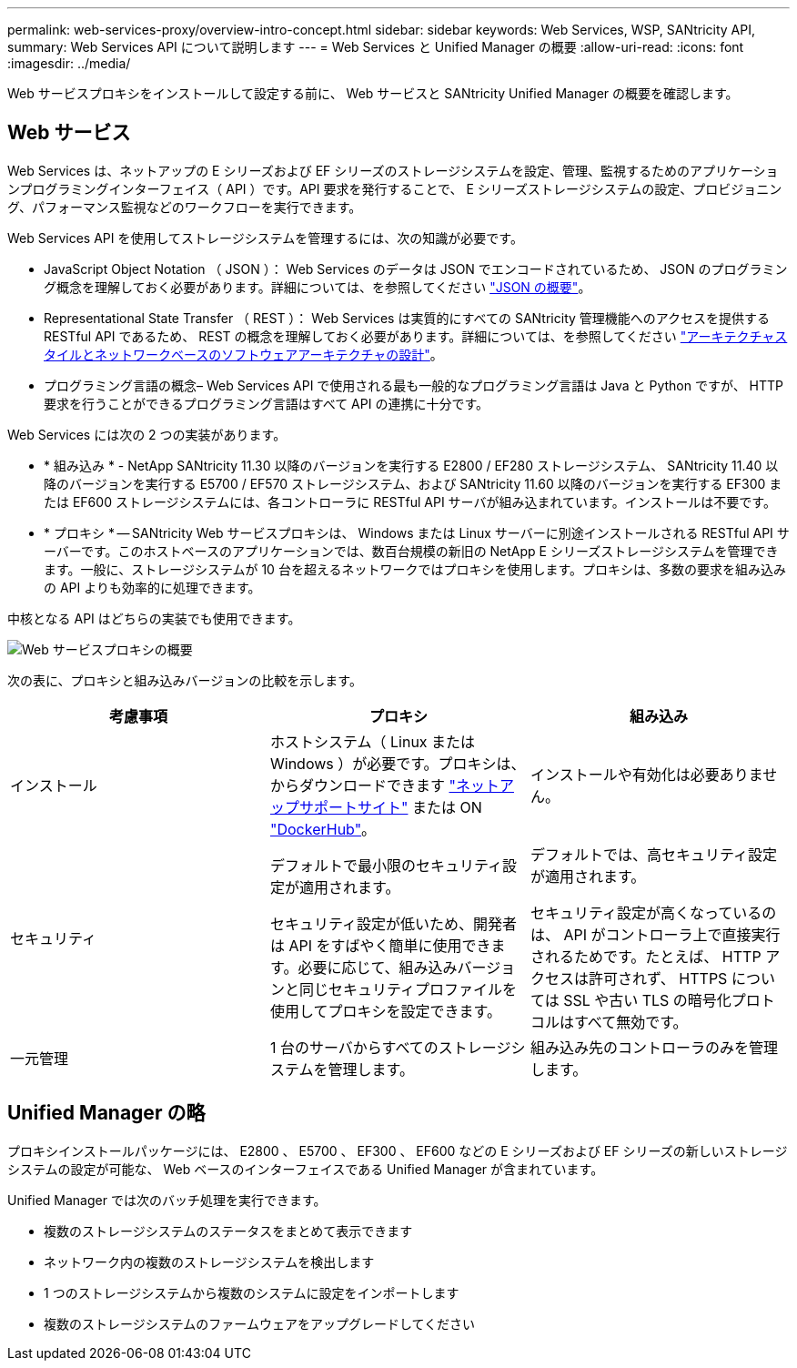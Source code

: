 ---
permalink: web-services-proxy/overview-intro-concept.html 
sidebar: sidebar 
keywords: Web Services, WSP, SANtricity API, 
summary: Web Services API について説明します 
---
= Web Services と Unified Manager の概要
:allow-uri-read: 
:icons: font
:imagesdir: ../media/


[role="lead"]
Web サービスプロキシをインストールして設定する前に、 Web サービスと SANtricity Unified Manager の概要を確認します。



== Web サービス

Web Services は、ネットアップの E シリーズおよび EF シリーズのストレージシステムを設定、管理、監視するためのアプリケーションプログラミングインターフェイス（ API ）です。API 要求を発行することで、 E シリーズストレージシステムの設定、プロビジョニング、パフォーマンス監視などのワークフローを実行できます。

Web Services API を使用してストレージシステムを管理するには、次の知識が必要です。

* JavaScript Object Notation （ JSON ）： Web Services のデータは JSON でエンコードされているため、 JSON のプログラミング概念を理解しておく必要があります。詳細については、を参照してください http://www.json.org["JSON の概要"^]。
* Representational State Transfer （ REST ）： Web Services は実質的にすべての SANtricity 管理機能へのアクセスを提供する RESTful API であるため、 REST の概念を理解しておく必要があります。詳細については、を参照してください http://www.ics.uci.edu/~fielding/pubs/dissertation/top.htm["アーキテクチャスタイルとネットワークベースのソフトウェアアーキテクチャの設計"^]。
* プログラミング言語の概念– Web Services API で使用される最も一般的なプログラミング言語は Java と Python ですが、 HTTP 要求を行うことができるプログラミング言語はすべて API の連携に十分です。


Web Services には次の 2 つの実装があります。

* * 組み込み * - NetApp SANtricity 11.30 以降のバージョンを実行する E2800 / EF280 ストレージシステム、 SANtricity 11.40 以降のバージョンを実行する E5700 / EF570 ストレージシステム、および SANtricity 11.60 以降のバージョンを実行する EF300 または EF600 ストレージシステムには、各コントローラに RESTful API サーバが組み込まれています。インストールは不要です。
* * プロキシ * -- SANtricity Web サービスプロキシは、 Windows または Linux サーバーに別途インストールされる RESTful API サーバーです。このホストベースのアプリケーションでは、数百台規模の新旧の NetApp E シリーズストレージシステムを管理できます。一般に、ストレージシステムが 10 台を超えるネットワークではプロキシを使用します。プロキシは、多数の要求を組み込みの API よりも効率的に処理できます。


中核となる API はどちらの実装でも使用できます。

image::../media/web_services_proxy_overview.gif[Web サービスプロキシの概要]

次の表に、プロキシと組み込みバージョンの比較を示します。

|===
| 考慮事項 | プロキシ | 組み込み 


 a| 
インストール
 a| 
ホストシステム（ Linux または Windows ）が必要です。プロキシは、からダウンロードできます http://mysupport.netapp.com/NOW/cgi-bin/software/?product=E-Series+SANtricity+Web+Services+%28REST+API%29&platform=WebServices["ネットアップサポートサイト"^] または ON https://hub.docker.com/r/netapp/eseries-webservices/["DockerHub"^]。
 a| 
インストールや有効化は必要ありません。



 a| 
セキュリティ
 a| 
デフォルトで最小限のセキュリティ設定が適用されます。

セキュリティ設定が低いため、開発者は API をすばやく簡単に使用できます。必要に応じて、組み込みバージョンと同じセキュリティプロファイルを使用してプロキシを設定できます。
 a| 
デフォルトでは、高セキュリティ設定が適用されます。

セキュリティ設定が高くなっているのは、 API がコントローラ上で直接実行されるためです。たとえば、 HTTP アクセスは許可されず、 HTTPS については SSL や古い TLS の暗号化プロトコルはすべて無効です。



 a| 
一元管理
 a| 
1 台のサーバからすべてのストレージシステムを管理します。
 a| 
組み込み先のコントローラのみを管理します。

|===


== Unified Manager の略

プロキシインストールパッケージには、 E2800 、 E5700 、 EF300 、 EF600 などの E シリーズおよび EF シリーズの新しいストレージシステムの設定が可能な、 Web ベースのインターフェイスである Unified Manager が含まれています。

Unified Manager では次のバッチ処理を実行できます。

* 複数のストレージシステムのステータスをまとめて表示できます
* ネットワーク内の複数のストレージシステムを検出します
* 1 つのストレージシステムから複数のシステムに設定をインポートします
* 複数のストレージシステムのファームウェアをアップグレードしてください

